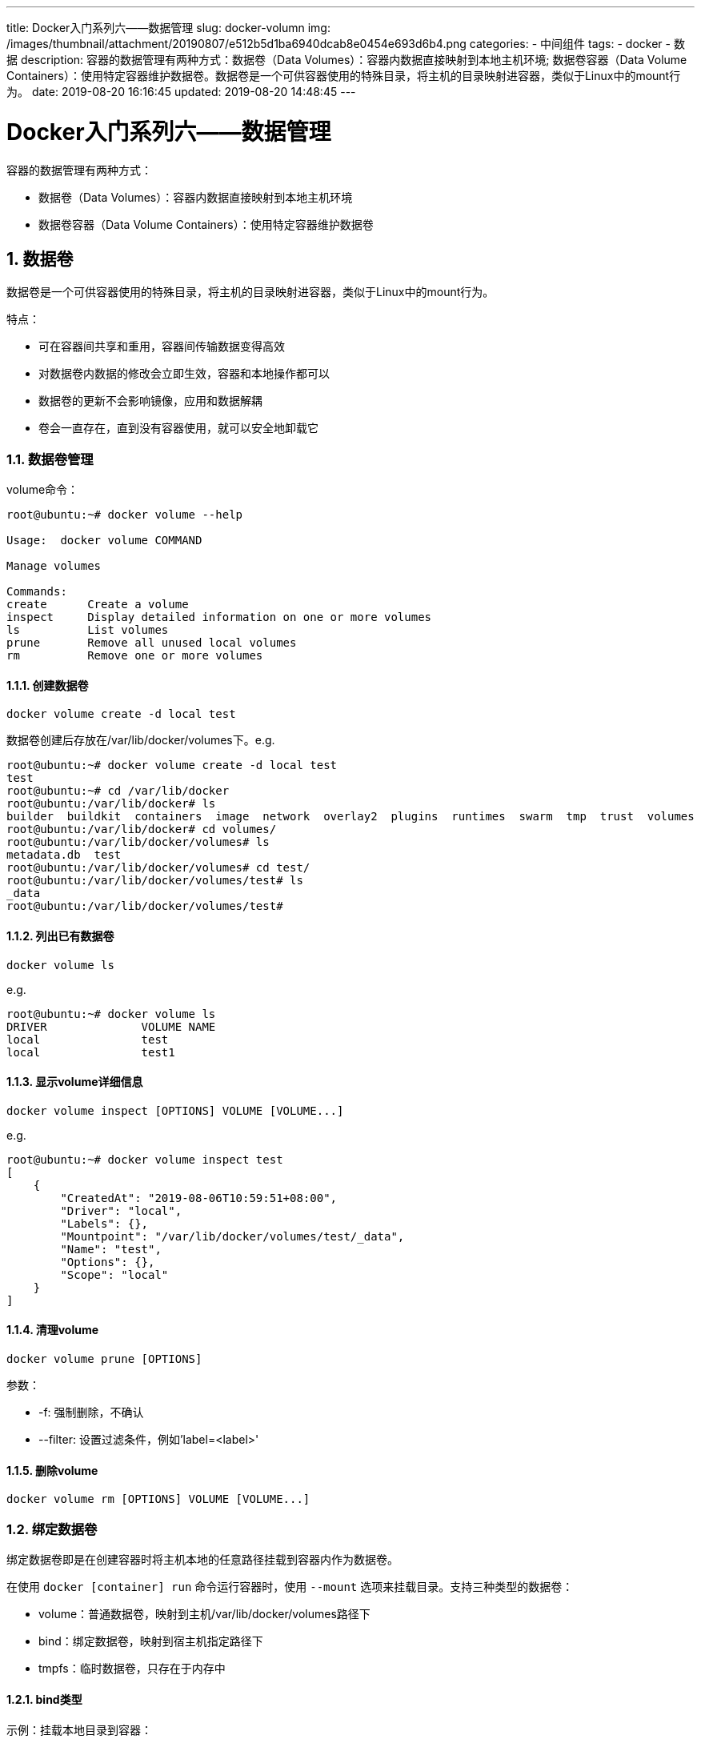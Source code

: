 ---
title: Docker入门系列六——数据管理
slug: docker-volumn
img: /images/thumbnail/attachment/20190807/e512b5d1ba6940dcab8e0454e693d6b4.png
categories:
  - 中间组件
tags:
  - docker
  - 数据
description: 容器的数据管理有两种方式：数据卷（Data Volumes）：容器内数据直接映射到本地主机环境; 数据卷容器（Data Volume Containers）：使用特定容器维护数据卷。数据卷是一个可供容器使用的特殊目录，将主机的目录映射进容器，类似于Linux中的mount行为。
date: 2019-08-20 16:16:45
updated: 2019-08-20 14:48:45
---

= Docker入门系列六——数据管理
:author: belonk.com
:date: 2020-04-03
:doctype: article
:email: belonk@126.com
:encoding: UTF-8
:favicon:
:generateToc: true
:icons: font
:imagesdir: images
:keywords: docker,容器,镜像,容器基本操作,容器迁移,导出,导入
:linkcss: true
:numbered: true
:stylesheet:
:tabsize: 4
:tag: docker,容器,container,镜像
:toc: auto
:toc-title: 目录
:toclevels: 4
:website: https://belonk.com

容器的数据管理有两种方式：

* 数据卷（Data Volumes）：容器内数据直接映射到本地主机环境
* 数据卷容器（Data Volume Containers）：使用特定容器维护数据卷

## 数据卷

数据卷是一个可供容器使用的特殊目录，将主机的目录映射进容器，类似于Linux中的mount行为。

特点：

* 可在容器间共享和重用，容器间传输数据变得高效
* 对数据卷内数据的修改会立即生效，容器和本地操作都可以
* 数据卷的更新不会影响镜像，应用和数据解耦
* 卷会一直存在，直到没有容器使用，就可以安全地卸载它

### 数据卷管理

volume命令：

----
root@ubuntu:~# docker volume --help

Usage:  docker volume COMMAND

Manage volumes

Commands:
create      Create a volume
inspect     Display detailed information on one or more volumes
ls          List volumes
prune       Remove all unused local volumes
rm          Remove one or more volumes
----

#### 创建数据卷

----
docker volume create -d local test
----

数据卷创建后存放在/var/lib/docker/volumes下。e.g.

----
root@ubuntu:~# docker volume create -d local test
test
root@ubuntu:~# cd /var/lib/docker
root@ubuntu:/var/lib/docker# ls
builder  buildkit  containers  image  network  overlay2  plugins  runtimes  swarm  tmp  trust  volumes
root@ubuntu:/var/lib/docker# cd volumes/
root@ubuntu:/var/lib/docker/volumes# ls
metadata.db  test
root@ubuntu:/var/lib/docker/volumes# cd test/
root@ubuntu:/var/lib/docker/volumes/test# ls
_data
root@ubuntu:/var/lib/docker/volumes/test#
----

#### 列出已有数据卷

----
docker volume ls
----

e.g.

----
root@ubuntu:~# docker volume ls
DRIVER              VOLUME NAME
local               test
local               test1
----

#### 显示volume详细信息

----
docker volume inspect [OPTIONS] VOLUME [VOLUME...]
----

e.g.

----
root@ubuntu:~# docker volume inspect test
[
    {
        "CreatedAt": "2019-08-06T10:59:51+08:00",
        "Driver": "local",
        "Labels": {},
        "Mountpoint": "/var/lib/docker/volumes/test/_data",
        "Name": "test",
        "Options": {},
        "Scope": "local"
    }
]
----

#### 清理volume

----
docker volume prune [OPTIONS]
----

参数：

* -f: 强制删除，不确认
* --filter: 设置过滤条件，例如'label=<label>'

#### 删除volume

----
docker volume rm [OPTIONS] VOLUME [VOLUME...]
----

### 绑定数据卷

绑定数据卷即是在创建容器时将主机本地的任意路径挂载到容器内作为数据卷。

在使用 `docker [container] run` 命令运行容器时，使用 `--mount` 选项来挂载目录。支持三种类型的数据卷：

* volume：普通数据卷，映射到主机/var/lib/docker/volumes路径下
* bind：绑定数据卷，映射到宿主机指定路径下
* tmpfs：临时数据卷，只存在于内存中

#### bind类型

示例：挂载本地目录到容器：

1、创建本地目录dbdata和两个文件，内容如下：

----
root@ubuntu:~# ls dbdata/
haha.txt  xixi.txt
root@ubuntu:~#
----

2、使用--mount来绑定：

----
root@ubuntu:~# docker run -it --name mounttest1  --mount type=bind,source=$(pwd)/dbdata,destination=/dbdata ubuntu /bin/bash
----

命令说明：

* --name mounttest1，给容器命名
* --mount type=bind,source=$(pwd)/dbdata,destination=/dbdata: 挂载类型为bind，source为被挂载目录，这里指向宿主机当前目录的dbdata目录，destination为挂载到的容器目标目录，这里指向容器内的/dbdata目录

3、容器启动后，可以看到dbdata目录和文件都存在于容器中

----
root@3c97a2d9a575:/# ls
bin  boot  dbdata  dev  etc  home  lib  lib64  media  mnt  opt  proc  root  run  sbin  srv  sys  tmp  usr  var
root@3c97a2d9a575:/# cd dbdata/
root@3c97a2d9a575:/dbdata# ls
haha.txt  xixi.txt
root@3c97a2d9a575:/dbdata# pwd
/dbdata
root@3c97a2d9a575:/dbdata#
----

上边的命令等同于使用 `-v` 来指定挂载目录：

* -v，挂载宿主机目录到容器内目录，格式为：宿主机目录:容器目录，例如$(pwd):/backup，即是将宿主记得昂前目录挂载到容器的/backup目录下

----
root@ubuntu:~# docker run -it --name mounttest2 -v $(pwd)/dbdata:/dbdata ubuntu /bin/bash
root@e8d0b79991e3:/# ls
bin  boot  dbdata  dev  etc  home  lib  lib64  media  mnt  opt  proc  root  run  sbin  srv  sys  tmp  usr  var
root@e8d0b79991e3:/# ls dbdata/
haha.txt  xixi.txt
root@e8d0b79991e3:/#
----

#### 使用volume类型

挂载volume类型的数据卷：

----
root@ubuntu:~# docker run -it --name mounttest3 --mount type=volume,destination=/dbdata ubuntu /bin/bash
----

此命令会先创建一个数据卷，存储于 `/var/lib/docker/volumes` 下，然后容器再挂载该数据卷。

容器启动后自动进入容器，可以看到dbdata目录挂载成功：

----
root@5bee307c8a38:/# ls
bin  boot  dbdata  dev  etc  home  lib  lib64  media  mnt  opt  proc  root  run  sbin  srv  sys  tmp  usr  var
root@5bee307c8a38:/# cd dbdata/
root@5bee307c8a38:/dbdata# ls
root@5bee307c8a38:/dbdata# exit
----

#### 使用tmpfs类型

tmpfs只是临时的数据卷，仅存在于内存汇总，挂载后并不会在宿主机创建数据卷

----
root@ubuntu:~# docker run -it --name mountest5 --mount type=tmpfs,destination=/dbdata
----

## 数据卷容器

适用于在多个容器之间共享持续更新的数据，数据卷容器也是一个容器，目的是提供数据卷给其他容器挂载。

创建数据卷容器并挂载到/dbdata

----
docker run it -v /dbdata --name dbdata ubuntu
----

启动后会自动进入终端，查看目录，可以看到dbdata目录：

----
root@db3ac83e2531:/# ls
bin  boot  dbdata  dev  etc  home  lib  lib64  media  mnt  opt  proc  root  run  sbin  srv  sys  tmp  usr  var
root@db3ac83e2531:/# cd dbdata/
----

然后，其他容器可以使用 `--volumes-from` 来挂载dbdata容器中的数据卷，例如，创建db1、db2两个容器，均从dbdata容器挂在数据卷：

----
docker run -itd --volumes-from dbdata --name db1 ubuntu
docker run -itd --volumes-from dbdata --name db2 ubuntu
----

此时已有三个容器启动，任何一个容器对dbdata文件夹的内容进行修改，其他两个容器都能同步修改：

----
root@ubuntu:~/dockertest# docker ps
CONTAINER ID        IMAGE               COMMAND             CREATED             STATUS              PORTS               NAMES
d428c1240bc8        ubuntu              "/bin/bash"         5 seconds ago       Up 4 seconds                            db2
2442cb173404        ubuntu              "/bin/bash"         54 seconds ago      Up 24 seconds                           db1
db3ac83e2531        ubuntu              "/bin/bash"         36 minutes ago      Up 30 minutes                           dbdata
----

创建一个文件：

----
root@ubuntu:~/dockertest# docker exec -it d4  /bin/bash
root@d428c1240bc8:/# ls
bin  boot  dbdata  dev  etc  home  lib  lib64  media  mnt  opt  proc  root  run  sbin  srv  sys  tmp  usr  var
root@d428c1240bc8:/# cd dbdata/
root@d428c1240bc8:/dbdata# touch haha.txt
----

其他两个容器也能看到文件：

----
root@ubuntu:~/dockertest# docker exec -it 244 /bin/bash
root@2442cb173404:/# ls
bin  boot  dbdata  dev  etc  home  lib  lib64  media  mnt  opt  proc  root  run  sbin  srv  sys  tmp  usr  var
root@2442cb173404:/# cd dbdata/
root@2442cb173404:/dbdata# ls
haha.txt
root@2442cb173404:/dbdata# exit
exit
root@ubuntu:~/dockertest# docker exec -it db3 /bin/bash
root@db3ac83e2531:/# ls
bin  boot  dbdata  dev  etc  home  lib  lib64  media  mnt  opt  proc  root  run  sbin  srv  sys  tmp  usr  var
root@db3ac83e2531:/# cd dbdata/
root@db3ac83e2531:/dbdata# ls
haha.txt
----

使用 `--volumes-from` 挂载数据卷的容器不需要运行。

可以多次使用 `--volumes-from` 参数来从多个容器挂在多个数据卷，还可以从其他已经挂载了容器卷的容器来挂载数据卷。

删除了挂载了数据卷的容器，数据卷不会删除，必须在删除挂载该数据卷的最后一个容器时，再使用docker rm -v命令来制定同时删除关联的容器。

## 利用数据卷容器来迁移数据

### 备份

----
docker run --volumes-from dbdata -v $(pwd):/backup --name worker ubuntu tar cvf /backup/backup.tar /dbdata
----

* docker run:先创建一个容器worker
* --volumes-from dbdata: 挂载dbdata容器数据卷
* -v $(pwd):/backup: 挂载本地的当前目录到work容器的/backup目录下
* tar cvf /backup/backup.tar /dbdata: 容器启动后在使用tar命令进行打包，将/dbdata下的内容备份到容器内的/backup/backup.tar，也即宿主机当前目录下的backup.tar

执行结果：

----
root@ubuntu:~/dockertest# docker run --volumes-from dbdata -v $(pwd):/backup --name worker ubuntu tar cvf /backup/backup.tar /dbdata
/dbdata/
/dbdata/haha.txt
tar: Removing leading `/' from member names
root@ubuntu:~/dockertest# ls
backup.tar  dockerfile  mynginxfile
root@ubuntu:~/dockertest# tar -xvf backup.tar
dbdata/
dbdata/haha.txt
root@ubuntu:~/dockertest# ls
backup.tar  dbdata  dockerfile  mynginxfile
root@ubuntu:~/dockertest# cd dbdata/
root@ubuntu:~/dockertest/dbdata# ls
haha.txt
root@ubuntu:~/dockertest/dbdata#
----

### 恢复

现在，当前目录有一个backup.tar的目录，我们将其恢复到新的dbdata2的容器中。

1、创建带有数据卷的容器dbdata2

----
docker run -v /dbdata --name dbdata2 ubuntu /bin/bash
----

2、创建一个新容器，挂载dbdata2容器，并使用tar解压到挂载的容器卷中：

----
docker run --volumes-from dbdata2 -v $(pwd):/backup ubuntu tar xvf /backup/backup.tar
----

命令的含义：

* 使用--volumes-from dbdata2挂载dbdata2容器卷
* 使用-v $(pwd):/backup，将宿主机目录挂载到容器的/backup目录
* 在容器启动后执行tar xvf /backup/backup.tar解压

结果：

----
root@ubuntu:~# docker run --volumes-from dbdata2 -v $(pwd):/backup ubuntu tar xvf /backup/backup.tar
dbdata/
dbdata/haha.txt
----

然后进入dbdata2容器，可以看到文件已经恢复：

----
root@ubuntu:~# docker exec -it dbdata2 /bin/bash
root@1dd6cb8df75d:/# ls
bin  boot  dbdata  dev  etc  home  lib  lib64  media  mnt  opt  proc  root  run  sbin  srv  sys  tmp  usr  var
root@1dd6cb8df75d:/# cd dbdata/
root@1dd6cb8df75d:/dbdata# ls
haha.txt
root@1dd6cb8df75d:/dbdata#
----
